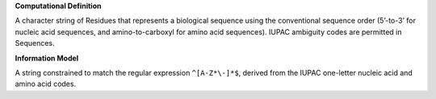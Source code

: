 **Computational Definition**

A character string of Residues that represents a biological sequence using the conventional sequence order (5’-to-3’ for nucleic acid sequences, and amino-to-carboxyl for amino acid sequences). IUPAC ambiguity codes are permitted in Sequences.

**Information Model**

A string constrained to match the regular expression ``^[A-Z*\-]*$``, derived from the IUPAC one-letter nucleic acid and amino acid codes.

.. list-table::
   :class: clean-wrap
   :header-rows: 1
   :align: left
   :widths: auto
   
   *  - Field 
      - Type
      - Limits
   *  - type 
      - `CodeableConcept (FHIR) <https://build.fhir.org/datatypes.html#CodeableConcept>`__
      - [1..1]
   *  - identifier
      - `Identifier (FHIR) <https://build.fhir.org/datatypes.html#Identifier>`__
      - [0..*]
      - Identifier(s) for the sequence. Note the complex datatype includes attributes to capture both the identifer and the system or namespace that assigned the identifier. Identifiers MUST be unique within a system or namespace.
   *  - name
      - string
      - [0..*]
   *  - representation
      - SequenceRepresentation
      - [0..*]
   *  - features
      - :ref:`LocatedFeature` 
      - [0..*] 
